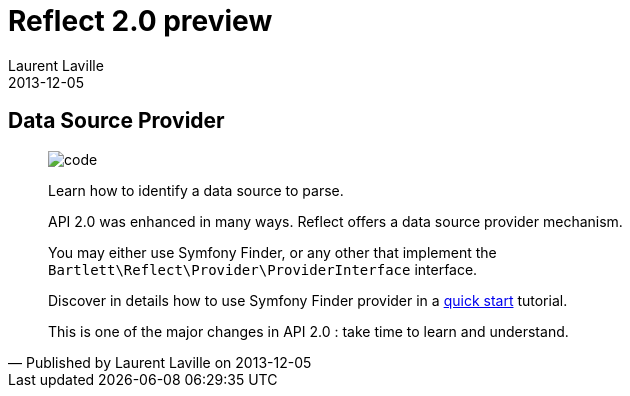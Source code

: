 :doctitle:    Reflect 2.0 preview
:description: Data source providers
:iconsfont: font-awesome
:imagesdir: ./images
:author:    Laurent Laville
:revdate:   2013-12-05
:pubdate:   Thu, 05 Dec 2013 19:42:08 +0100
:summary:   Data Source Provider
:jumbotron:
:jumbotron-fullwidth:
:footer-fullwidth:

[id="post-4"]
== {summary}

[quote,Published by {author} on {revdate}]
____
image:icons/font-awesome/code.png[alt="code",icon="code",size="4x"]

[role="lead"]
Learn how to identify a data source to parse.

API 2.0 was enhanced in many ways. 
[label label-primary]#Reflect# offers a data source provider mechanism.

You may either use Symfony Finder, or any other that implement the `Bartlett\Reflect\Provider\ProviderInterface` interface.

Discover in details how to use Symfony Finder provider in a  
http://php5.laurent-laville.org/reflect/manual/2.0/en/quick-start.html[quick start] tutorial.

This is one of the major changes in API 2.0 : take time to learn and understand.
____
